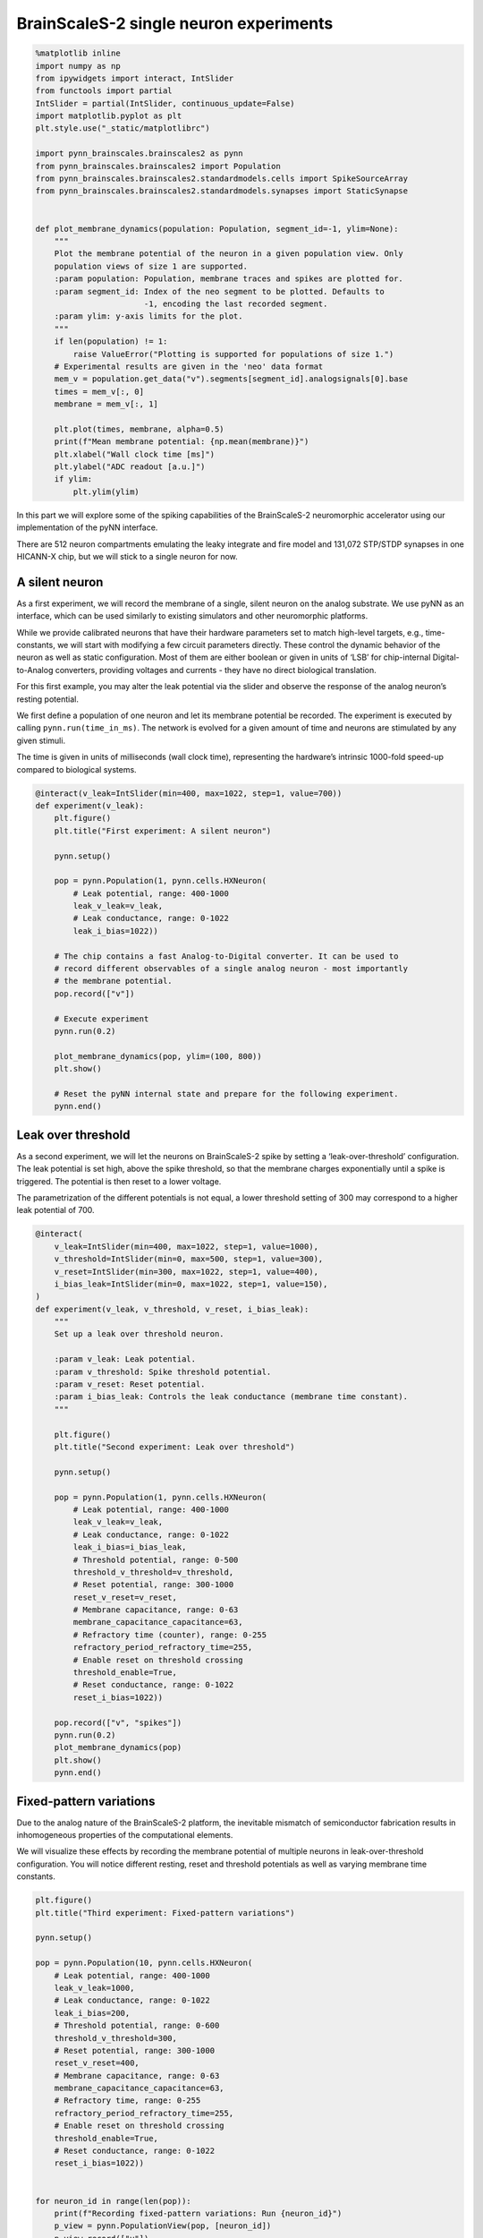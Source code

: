 
BrainScaleS-2 single neuron experiments
=======================================

.. code:: ipython3

    %matplotlib inline
    import numpy as np
    from ipywidgets import interact, IntSlider
    from functools import partial
    IntSlider = partial(IntSlider, continuous_update=False)
    import matplotlib.pyplot as plt
    plt.style.use("_static/matplotlibrc")
    
    import pynn_brainscales.brainscales2 as pynn
    from pynn_brainscales.brainscales2 import Population
    from pynn_brainscales.brainscales2.standardmodels.cells import SpikeSourceArray
    from pynn_brainscales.brainscales2.standardmodels.synapses import StaticSynapse
    
    
    def plot_membrane_dynamics(population: Population, segment_id=-1, ylim=None):
        """
        Plot the membrane potential of the neuron in a given population view. Only
        population views of size 1 are supported.
        :param population: Population, membrane traces and spikes are plotted for.
        :param segment_id: Index of the neo segment to be plotted. Defaults to
                           -1, encoding the last recorded segment.
        :param ylim: y-axis limits for the plot.
        """
        if len(population) != 1:
            raise ValueError("Plotting is supported for populations of size 1.")
        # Experimental results are given in the 'neo' data format
        mem_v = population.get_data("v").segments[segment_id].analogsignals[0].base
        times = mem_v[:, 0]
        membrane = mem_v[:, 1]
    
        plt.plot(times, membrane, alpha=0.5)
        print(f"Mean membrane potential: {np.mean(membrane)}")
        plt.xlabel("Wall clock time [ms]")
        plt.ylabel("ADC readout [a.u.]")
        if ylim:
            plt.ylim(ylim)

In this part we will explore some of the spiking capabilities of the
BrainScaleS-2 neuromorphic accelerator using our implementation of the
pyNN interface.

There are 512 neuron compartments emulating the leaky integrate and fire
model and 131,072 STP/STDP synapses in one HICANN-X chip, but we will stick
to a single neuron for now.

A silent neuron
---------------

As a first experiment, we will record the membrane of a single, silent
neuron on the analog substrate. We use pyNN as an interface, which can
be used similarly to existing simulators and other neuromorphic
platforms.

While we provide calibrated neurons that have their hardware parameters
set to match high-level targets, e.g., time-constants, we will start
with modifying a few circuit parameters directly. These control the
dynamic behavior of the neuron as well as static configuration. Most of
them are either boolean or given in units of ‘LSB’ for chip-internal
Digital-to-Analog converters, providing voltages and currents - they
have no direct biological translation.

For this first example, you may alter the leak potential via the slider
and observe the response of the analog neuron’s resting potential.

We first define a population of one neuron and let its membrane
potential be recorded. The experiment is executed by calling
``pynn.run(time_in_ms)``. The network is evolved for a given amount of
time and neurons are stimulated by any given stimuli.

The time is given in units of milliseconds (wall clock time),
representing the hardware’s intrinsic 1000-fold speed-up compared to
biological systems.

.. code:: ipython3

    @interact(v_leak=IntSlider(min=400, max=1022, step=1, value=700))
    def experiment(v_leak):
        plt.figure()
        plt.title("First experiment: A silent neuron")
    
        pynn.setup()
    
        pop = pynn.Population(1, pynn.cells.HXNeuron(
            # Leak potential, range: 400-1000
            leak_v_leak=v_leak,
            # Leak conductance, range: 0-1022
            leak_i_bias=1022))
    
        # The chip contains a fast Analog-to-Digital converter. It can be used to
        # record different observables of a single analog neuron - most importantly
        # the membrane potential.
        pop.record(["v"])
    
        # Execute experiment
        pynn.run(0.2)
    
        plot_membrane_dynamics(pop, ylim=(100, 800))
        plt.show()
    
        # Reset the pyNN internal state and prepare for the following experiment.
        pynn.end()

.. image:: _static/single_neuron_silent.svg
   :width: 90%
   :align: center
   :class: solution

Leak over threshold
-------------------

As a second experiment, we will let the neurons on BrainScaleS-2 spike
by setting a ‘leak-over-threshold’ configuration. The leak potential is
set high, above the spike threshold, so that the membrane charges
exponentially until a spike is triggered. The potential is then reset to
a lower voltage.

The parametrization of the different potentials is not equal, a lower
threshold setting of 300 may correspond to a higher leak potential of
700.

.. code:: ipython3

    @interact(
        v_leak=IntSlider(min=400, max=1022, step=1, value=1000),
        v_threshold=IntSlider(min=0, max=500, step=1, value=300),
        v_reset=IntSlider(min=300, max=1022, step=1, value=400),
        i_bias_leak=IntSlider(min=0, max=1022, step=1, value=150),
    )
    def experiment(v_leak, v_threshold, v_reset, i_bias_leak):
        """
        Set up a leak over threshold neuron.
    
        :param v_leak: Leak potential.
        :param v_threshold: Spike threshold potential.
        :param v_reset: Reset potential.
        :param i_bias_leak: Controls the leak conductance (membrane time constant).
        """
    
        plt.figure()
        plt.title("Second experiment: Leak over threshold")
    
        pynn.setup()
    
        pop = pynn.Population(1, pynn.cells.HXNeuron(
            # Leak potential, range: 400-1000
            leak_v_leak=v_leak,
            # Leak conductance, range: 0-1022
            leak_i_bias=i_bias_leak,
            # Threshold potential, range: 0-500
            threshold_v_threshold=v_threshold,
            # Reset potential, range: 300-1000
            reset_v_reset=v_reset,
            # Membrane capacitance, range: 0-63
            membrane_capacitance_capacitance=63,
            # Refractory time (counter), range: 0-255
            refractory_period_refractory_time=255,
            # Enable reset on threshold crossing
            threshold_enable=True,
            # Reset conductance, range: 0-1022
            reset_i_bias=1022))
    
        pop.record(["v", "spikes"])
        pynn.run(0.2)
        plot_membrane_dynamics(pop)
        plt.show()
        pynn.end()

.. image:: _static/single_neuron_lot.svg
   :width: 90%
   :align: center
   :class: solution

Fixed-pattern variations
------------------------

Due to the analog nature of the BrainScaleS-2 platform, the inevitable
mismatch of semiconductor fabrication results in inhomogeneous
properties of the computational elements.

We will visualize these effects by recording the membrane potential of
multiple neurons in leak-over-threshold configuration. You will notice
different resting, reset and threshold potentials as well as varying
membrane time constants.

.. code:: ipython3

    plt.figure()
    plt.title("Third experiment: Fixed-pattern variations")
    
    pynn.setup()
    
    pop = pynn.Population(10, pynn.cells.HXNeuron(
        # Leak potential, range: 400-1000
        leak_v_leak=1000,
        # Leak conductance, range: 0-1022
        leak_i_bias=200,
        # Threshold potential, range: 0-600
        threshold_v_threshold=300,
        # Reset potential, range: 300-1000
        reset_v_reset=400,
        # Membrane capacitance, range: 0-63
        membrane_capacitance_capacitance=63,
        # Refractory time, range: 0-255
        refractory_period_refractory_time=255,
        # Enable reset on threshold crossing
        threshold_enable=True,
        # Reset conductance, range: 0-1022
        reset_i_bias=1022))
    
    
    for neuron_id in range(len(pop)):
        print(f"Recording fixed-pattern variations: Run {neuron_id}")
        p_view = pynn.PopulationView(pop, [neuron_id])
        p_view.record(["v"])
        pynn.run(0.1)
        plot_membrane_dynamics(p_view)
        pynn.reset()
        pop.record(None)
    
    plt.show()
    pynn.end()

.. image:: _static/single_neuron_fixed_pattern.svg
   :width: 90%
   :align: center
   :class: solution

The plot shows the recorded membrane traces of multiple different
neurons. Due to the time-continuous nature of the system, there is no
temporal alignment between the individual traces, so the figure shows
multiple independent effects:

-  Temporal misalignment: From the system’s view, the recording happens
   in an arbitrary time frame during the continuously evolving
   integration. Neurons are not synchronized to each other.
-  Circuit-level mismatch: Each individual neurons shows slightly
   different analog properties. The threshold is different for all
   traces; as is the membrane time constant (visible as slope) and the
   reset potentials (visible as plateaus during the refractory time).

Summary
-------

The analog neurons on BrainScaleS-2 feature many hardware parameters
that can be set to achieve different operating points and to equalize
the behaviour of different neurons.

We will employ an automated calibration to get the neurons in the
desired operating mode. \* In the next notebook, we will show spiking
operation and learning. \* Later, we will change the target parameters
and use integrator neurons for executing multiply-accumulate operations.

Outlook: External stimulation
-----------------------------

We will continue the tutorial in the next notebook using external
stimulation on the neurons. You may play around a bit already here, but
we will revisit the following later.

Up to now, we have observed analog neurons without external stimulus. In
this experiment, we will introduce the latter and examine post-synaptic
pulses on the analog neuron’s membrane.

Preparing the neuron to receive synaptic inputs requires the
configuration of additional circuits. The additional settings include
technical parameters for bringing the circuit to its designed operating
point as well as configuration with a direct biological equivalent. For
simplicity, we will turn to a calibration which yields all required
parameters and counters the fixed pattern noise between different
neurons observed previously.

We represent projections as entries in the synapse matrix on the
neuromorphic chip. Weights are stored in digital 6bit values (plus
sign), the value range for on-chip weights is therefore -63 to 63. With
this first projection, we connect the external spike source to the
observed on-chip neuron population.

.. code:: ipython3

    @interact(exc_weight=IntSlider(min=0, max=63, step=1, value=31),
              inh_weight=IntSlider(min=0, max=63, step=1, value=31),
              isi=IntSlider(min=10, max=100, step=5, value=50))
    def run_experiment(exc_weight: int, inh_weight: int, isi: float):
        '''
        Run external input demonstration on BSS-2.

        Adjust weight of projections, set input spikes and execute experiment
        on BSS-2.

        :param exc_weight: Weight of excitatory synaptic inputs, value range
            [0,63].
        :param inh_weight: Weight of inhibitory synaptic inputs, value range
            [0,63].
        :param isi: Time between synaptic inputs in microsecond (hardware
            domain)
        '''

        plt.figure()
        plt.title("Fourth experiment: External stimulation")

        # load calibration data
        neuron_coco, general_coco = pynn.helper.filtered_cocos_from_nightly()

        config_injection = pynn.InjectedConfiguration(
            pre_non_realtime=general_coco)
        pynn.setup(injected_config=config_injection)

        # use calibrated parameters for neuron
        stimulated_p = pynn.Population(1, pynn.cells.HXNeuron(neuron_coco))
        stimulated_p.record(["v", "spikes"])

        # calculate spike times
        wait_before_experiment = 0.01  # ms (hw)
        isi_ms = isi / 1000  # convert to ms
        spiketimes = np.arange(6) * isi_ms + wait_before_experiment

        # all but one input are chosen to be exciatory
        excitatory_spike = np.ones_like(spiketimes, dtype=bool)
        excitatory_spike[1] = False

        # external input
        exc_spikes = spiketimes[excitatory_spike]
        exc_stim_pop = pynn.Population(1, SpikeSourceArray(spike_times=exc_spikes))
        exc_proj = pynn.Projection(exc_stim_pop, stimulated_p,
                                   pynn.AllToAllConnector(),
                                   synapse_type=StaticSynapse(weight=exc_weight),
                                   receptor_type="excitatory")

        inh_spikes = spiketimes[~excitatory_spike]
        inh_stim_pop = pynn.Population(1, SpikeSourceArray(spike_times=inh_spikes))
        inh_proj = pynn.Projection(inh_stim_pop, stimulated_p,
                                   pynn.AllToAllConnector(),
                                   synapse_type=StaticSynapse(weight=inh_weight),
                                   receptor_type="inhibitory")

        # run experiment
        pynn.run(0.6)
        plot_membrane_dynamics(stimulated_p, ylim=(100, 600))
        plt.show()
        pynn.end()

.. image:: _static/single_neuron_stimulation.svg
   :width: 90%
   :align: center
   :class: solution

You may play around with the parameters in this experiment to achieve
different traces. Try to stack multiple PSPs, try to make the neuron
spike more often, be creative!
